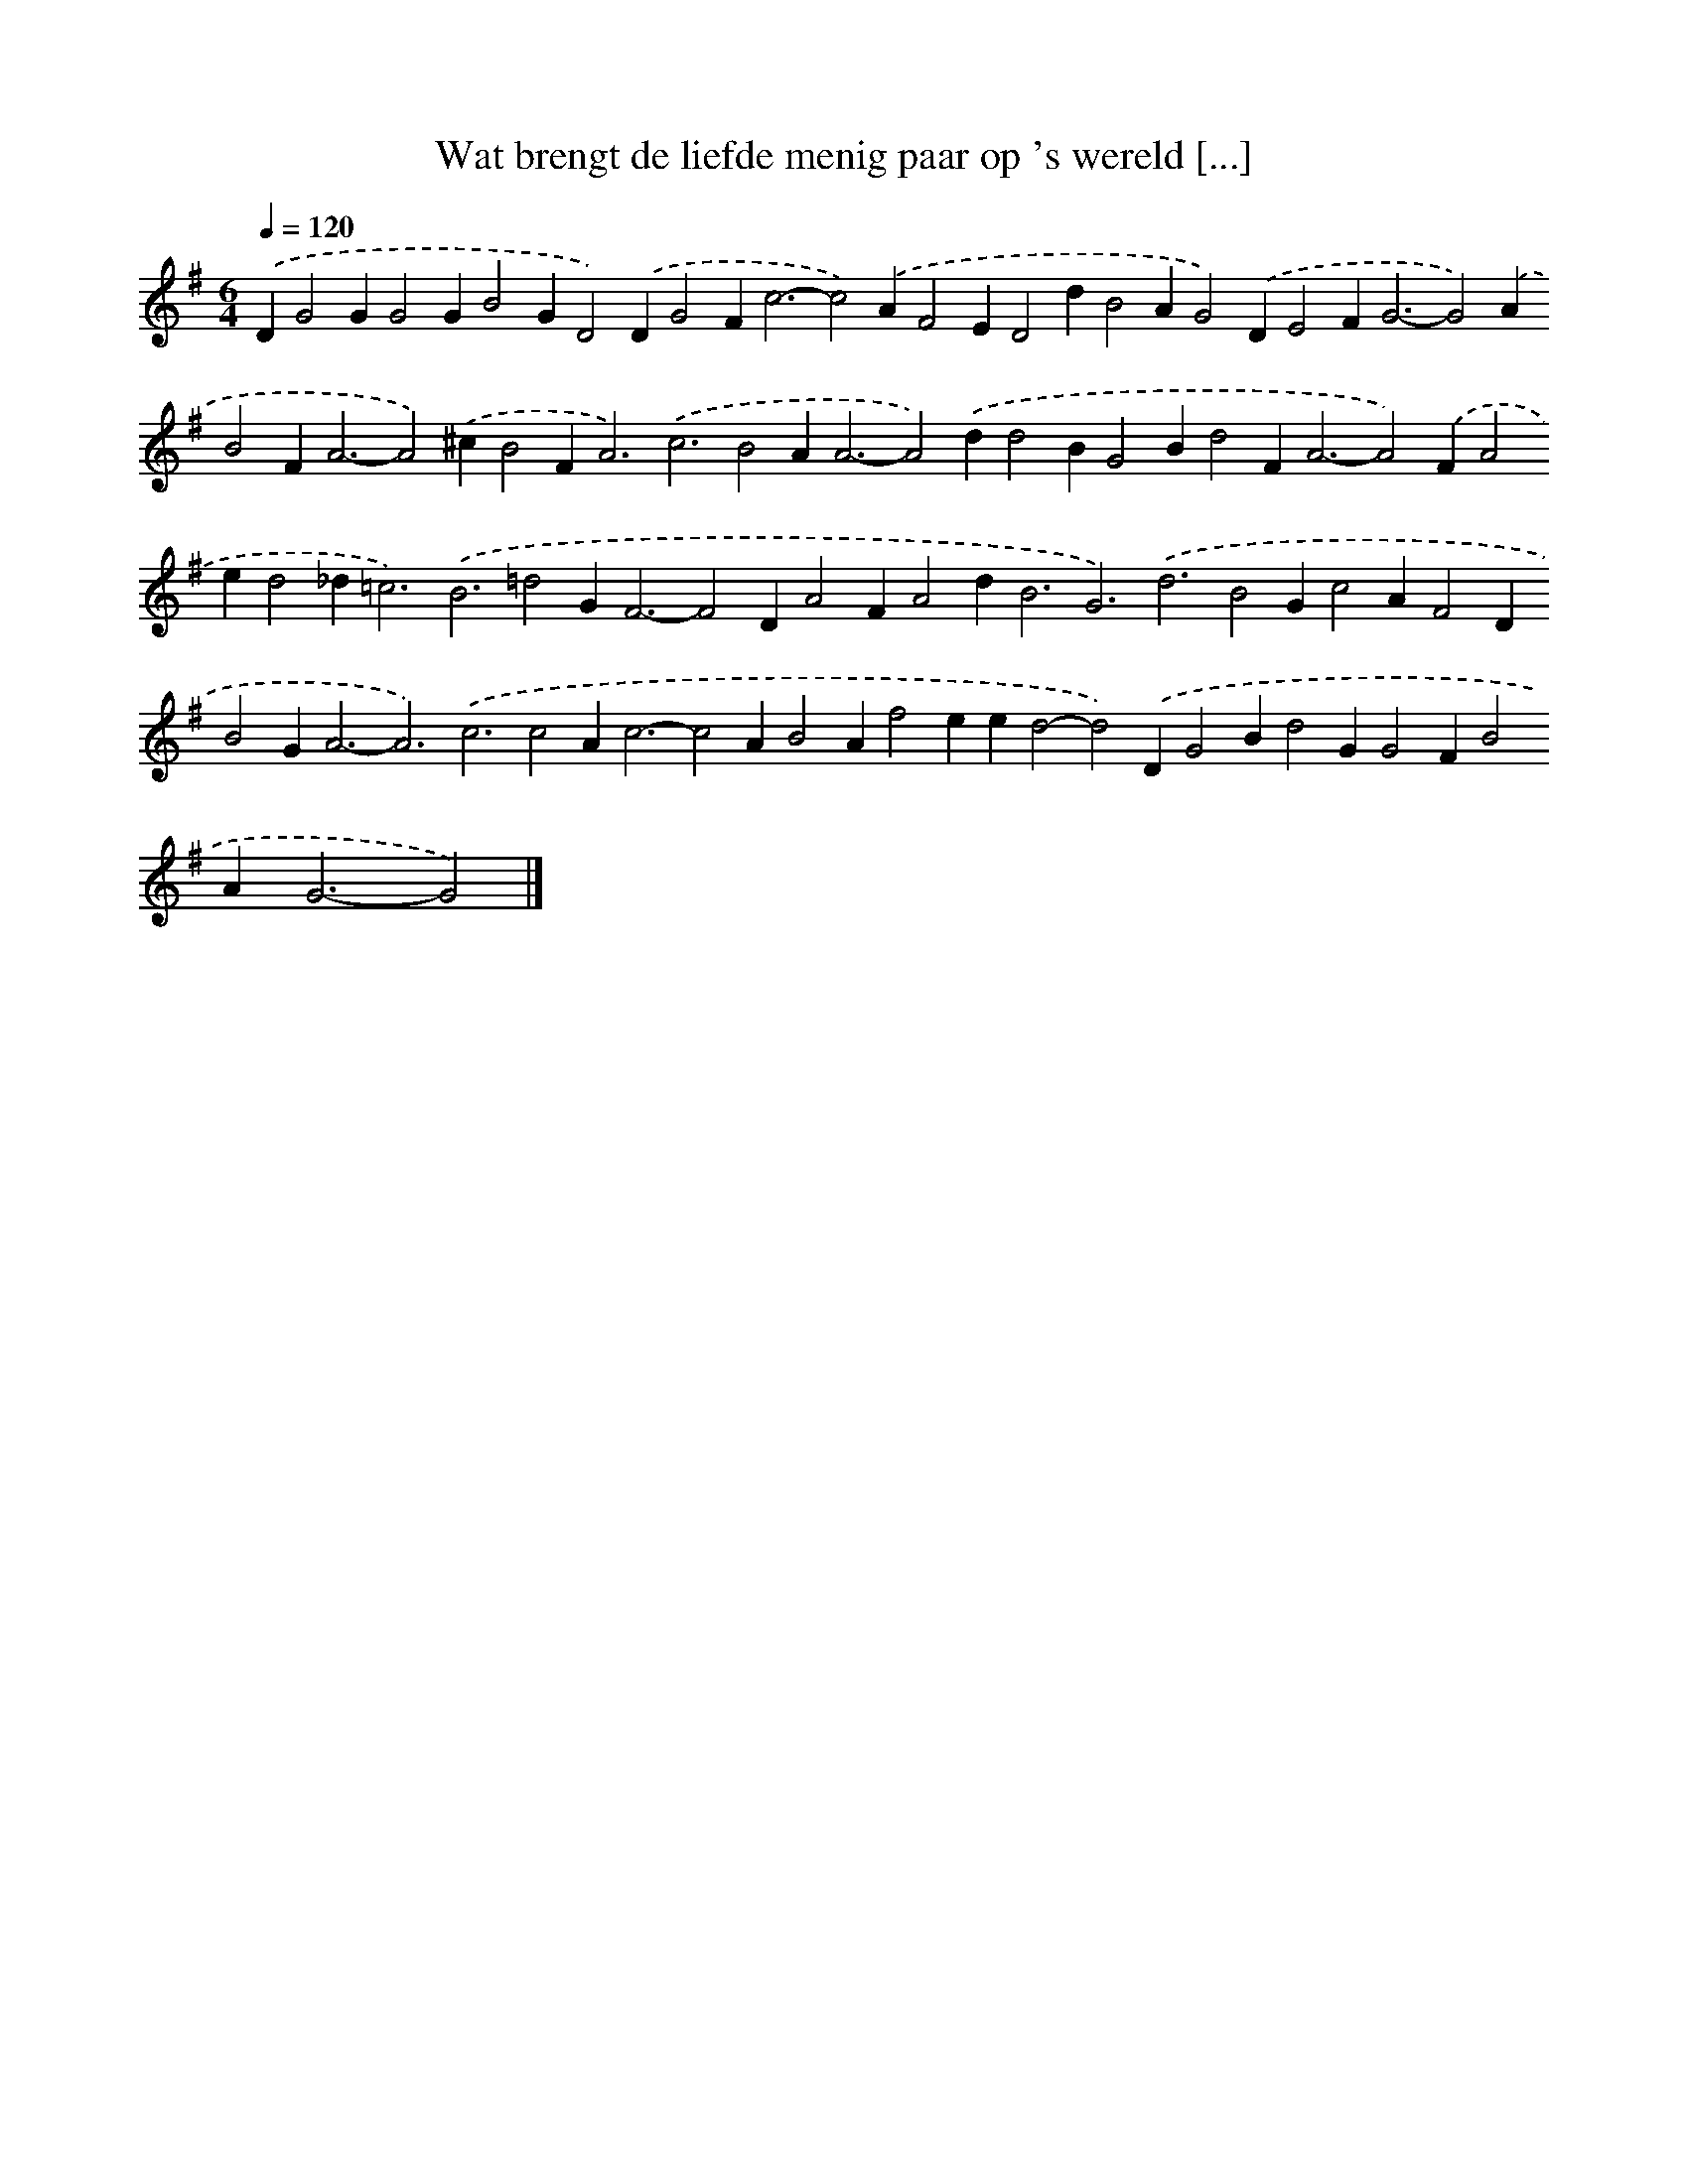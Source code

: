 X: 2486
T: Wat brengt de liefde menig paar op 's wereld [...]
%%abc-version 2.0
%%abcx-abcm2ps-target-version 5.9.1 (29 Sep 2008)
%%abc-creator hum2abc beta
%%abcx-conversion-date 2018/11/01 14:35:51
%%humdrum-veritas 1774603571
%%humdrum-veritas-data 2371951271
%%continueall 1
%%barnumbers 0
L: 1/4
M: 6/4
Q: 1/4=120
K: G clef=treble
.('DG2GG2GB2GD2).('DG2F2<c2-c2).('AF2ED2dB2AG2).('DE2F2<G2-G2).('AB2F2<A2-A2).('^cB2F2<A2).('c3B2A2<A2-A2).('dd2BG2Bd2F2<A2-A2).('FA2ed2_d2<=c2).('B3=d2G2<F2-F2DA2FA2d2<B2G3).('d3B2Gc2AF2DB2G2<A2-A3).('c3c2A2<c2-c2AB2Af2eed2-d2).('DG2Bd2GG2FB2A2<G2-G2) |]
